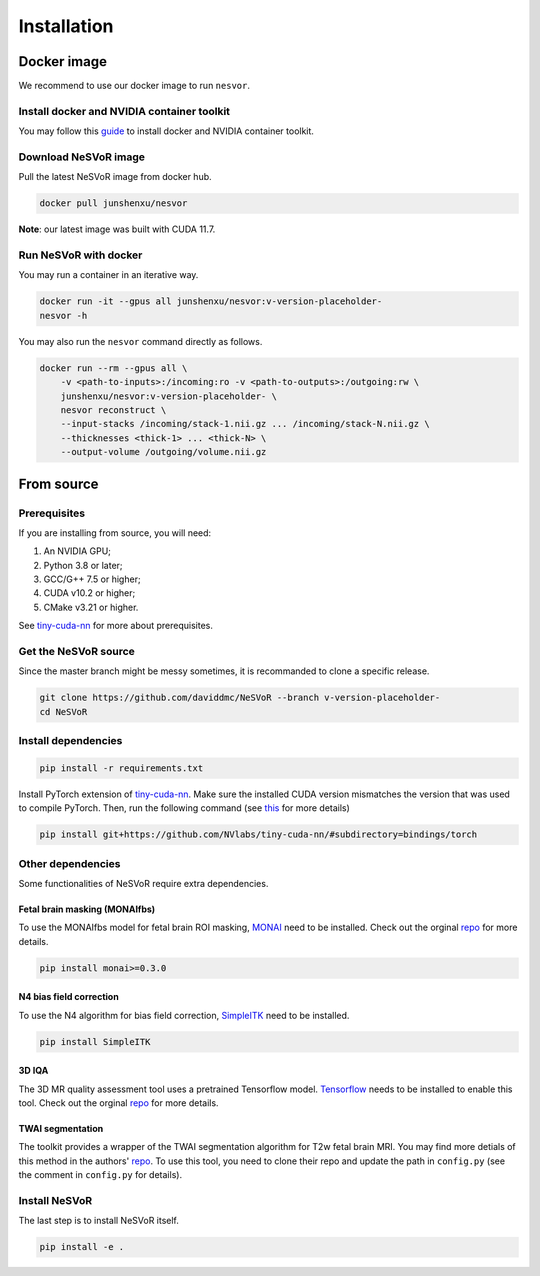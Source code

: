 Installation
============

Docker image
------------

We recommend to use our docker image to run ``nesvor``.

Install docker and NVIDIA container toolkit
^^^^^^^^^^^^^^^^^^^^^^^^^^^^^^^^^^^^^^^^^^^

You may follow this `guide <https://docs.nvidia.com/datacenter/cloud-native/container-toolkit/install-guide.html>`_ to install docker and NVIDIA container toolkit.

Download NeSVoR image
^^^^^^^^^^^^^^^^^^^^^

Pull the latest NeSVoR image from docker hub.

.. code-block:: bash

    docker pull junshenxu/nesvor

**Note**: our latest image was built with CUDA 11.7.

Run NeSVoR with docker
^^^^^^^^^^^^^^^^^^^^^^

You may run a container in an iterative way.

.. code-block:: bash

    docker run -it --gpus all junshenxu/nesvor:v-version-placeholder-
    nesvor -h

You may also run the ``nesvor`` command directly as follows.

.. code-block:: bash

    docker run --rm --gpus all \
        -v <path-to-inputs>:/incoming:ro -v <path-to-outputs>:/outgoing:rw \
        junshenxu/nesvor:v-version-placeholder- \
        nesvor reconstruct \
        --input-stacks /incoming/stack-1.nii.gz ... /incoming/stack-N.nii.gz \
        --thicknesses <thick-1> ... <thick-N> \
        --output-volume /outgoing/volume.nii.gz

From source
------------

Prerequisites
^^^^^^^^^^^^^

If you are installing from source, you will need:

#. An NVIDIA GPU;
#. Python 3.8 or later;
#. GCC/G++ 7.5 or higher;
#. CUDA v10.2 or higher;
#. CMake v3.21 or higher.

See `tiny-cuda-nn <https://github.com/NVlabs/tiny-cuda-nn>`_ for more about prerequisites.

Get the NeSVoR source
^^^^^^^^^^^^^^^^^^^^^

Since the master branch might be messy sometimes, it is recommanded to clone a specific release.

.. code-block:: bash

    git clone https://github.com/daviddmc/NeSVoR --branch v-version-placeholder-
    cd NeSVoR


Install dependencies
^^^^^^^^^^^^^^^^^^^^

.. code-block:: bash

    pip install -r requirements.txt

Install PyTorch extension of `tiny-cuda-nn <https://github.com/NVlabs/tiny-cuda-nn>`_. 
Make sure the installed CUDA version mismatches the version that was used to compile PyTorch. 
Then, run the following command (see `this <https://github.com/NVlabs/tiny-cuda-nn#pytorch-extension>`_ for more details)

.. code-block:: bash

    pip install git+https://github.com/NVlabs/tiny-cuda-nn/#subdirectory=bindings/torch

Other dependencies
^^^^^^^^^^^^^^^^^^

Some functionalities of NeSVoR require extra dependencies.

Fetal brain masking (MONAIfbs)
++++++++++++++++++++++++++++++

To use the MONAIfbs model for fetal brain ROI masking, `MONAI <https://monai.io/>`_ need to be installed.
Check out the orginal `repo <https://github.com/gift-surg/MONAIfbs>`__ for more details.

.. code-block:: bash

   pip install monai>=0.3.0

N4 bias field correction
++++++++++++++++++++++++

To use the N4 algorithm for bias field correction, `SimpleITK <https://simpleitk.readthedocs.io/>`_ need to be installed.

.. code-block:: bash

   pip install SimpleITK

3D IQA
++++++

The 3D MR quality assessment tool uses a pretrained Tensorflow model.
`Tensorflow <https://www.tensorflow.org/install/pip>`_ needs to be installed to enable this tool.
Check out the orginal `repo <https://github.com/FNNDSC/pl-fetal-brain-assessment>`__ for more details.

TWAI segmentation
+++++++++++++++++

The toolkit provides a wrapper of the TWAI segmentation algorithm for T2w fetal brain MRI. 
You may find more detials of this method in the authors' `repo <https://github.com/LucasFidon/trustworthy-ai-fetal-brain-segmentation>`__. 
To use this tool, you need to clone their repo and update the path in ``config.py`` (see the comment in ``config.py`` for details). 

Install NeSVoR
^^^^^^^^^^^^^^

The last step is to install NeSVoR itself.

.. code-block:: bash

    pip install -e .

